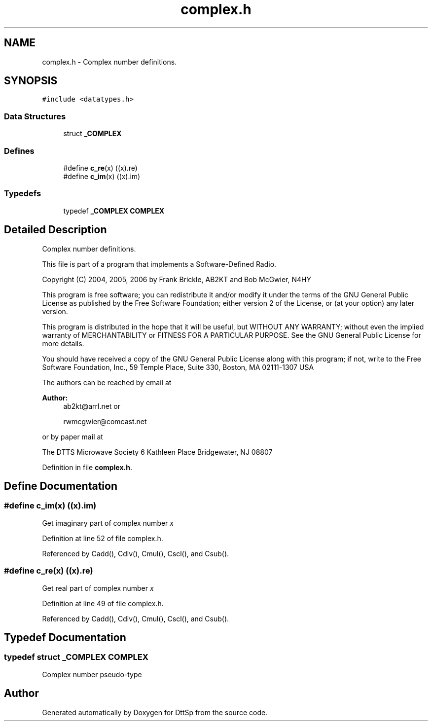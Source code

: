 .TH "complex.h" 3 "5 Apr 2007" "Version 93" "DttSp" \" -*- nroff -*-
.ad l
.nh
.SH NAME
complex.h \- Complex number definitions. 
.SH SYNOPSIS
.br
.PP
\fC#include <datatypes.h>\fP
.br

.SS "Data Structures"

.in +1c
.ti -1c
.RI "struct \fB_COMPLEX\fP"
.br
.in -1c
.SS "Defines"

.in +1c
.ti -1c
.RI "#define \fBc_re\fP(x)   ((x).re)"
.br
.ti -1c
.RI "#define \fBc_im\fP(x)   ((x).im)"
.br
.in -1c
.SS "Typedefs"

.in +1c
.ti -1c
.RI "typedef \fB_COMPLEX\fP \fBCOMPLEX\fP"
.br
.in -1c
.SH "Detailed Description"
.PP 
Complex number definitions. 

This file is part of a program that implements a Software-Defined Radio.
.PP
Copyright (C) 2004, 2005, 2006 by Frank Brickle, AB2KT and Bob McGwier, N4HY
.PP
This program is free software; you can redistribute it and/or modify it under the terms of the GNU General Public License as published by the Free Software Foundation; either version 2 of the License, or (at your option) any later version.
.PP
This program is distributed in the hope that it will be useful, but WITHOUT ANY WARRANTY; without even the implied warranty of MERCHANTABILITY or FITNESS FOR A PARTICULAR PURPOSE. See the GNU General Public License for more details.
.PP
You should have received a copy of the GNU General Public License along with this program; if not, write to the Free Software Foundation, Inc., 59 Temple Place, Suite 330, Boston, MA 02111-1307 USA
.PP
The authors can be reached by email at
.PP
\fBAuthor:\fP
.RS 4
ab2kt@arrl.net or 
.PP
rwmcgwier@comcast.net
.RE
.PP
or by paper mail at
.PP
The DTTS Microwave Society 6 Kathleen Place Bridgewater, NJ 08807 
.PP
Definition in file \fBcomplex.h\fP.
.SH "Define Documentation"
.PP 
.SS "#define c_im(x)   ((x).im)"
.PP
Get imaginary part of complex number \fIx\fP 
.PP
Definition at line 52 of file complex.h.
.PP
Referenced by Cadd(), Cdiv(), Cmul(), Cscl(), and Csub().
.SS "#define c_re(x)   ((x).re)"
.PP
Get real part of complex number \fIx\fP 
.PP
Definition at line 49 of file complex.h.
.PP
Referenced by Cadd(), Cdiv(), Cmul(), Cscl(), and Csub().
.SH "Typedef Documentation"
.PP 
.SS "typedef struct \fB_COMPLEX\fP  \fBCOMPLEX\fP"
.PP
Complex number pseudo-type 
.SH "Author"
.PP 
Generated automatically by Doxygen for DttSp from the source code.
